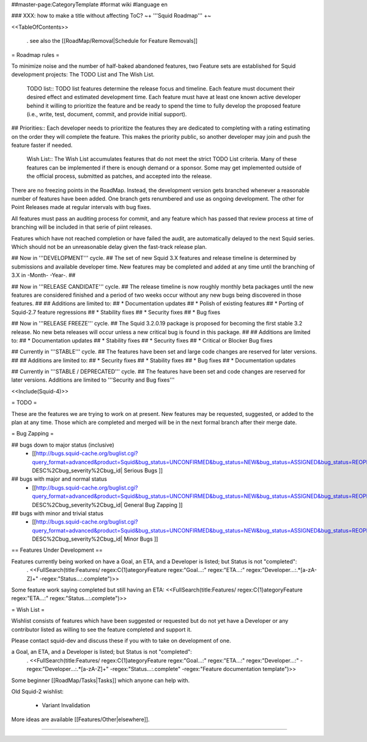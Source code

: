 ##master-page:CategoryTemplate
#format wiki
#language en

### XXX: how to make a title without affecting ToC?
~+ '''Squid Roadmap''' +~

<<TableOfContents>>

 . see also the [[RoadMap/Removal|Schedule for Feature Removals]]

= Roadmap rules =

To minimize noise and the number of half-baked abandoned features, two Feature sets are established for Squid development projects: The TODO List and The Wish List.

  TODO list:: TODO list features determine the release focus and timeline. Each feature must document their desired effect and estimated development time. Each feature must have at least one known active developer behind it willing to prioritize the feature and be ready to spend the time to fully develop the proposed feature (i.e., write, test, document, commit, and provide initial support).

##  Priorities:: Each developer needs to prioritize the features they are dedicated to completing with a rating estimating on the order they will complete the feature. This makes the priority public, so another developer may join and push the feature faster if needed.

  Wish List:: The Wish List accumulates features that do not meet the strict TODO List criteria. Many of these features can be implemented if there is enough demand or a sponsor. Some may get implemented outside of the official process, submitted as patches, and accepted into the release.

There are no freezing points in the RoadMap.  Instead, the development version gets branched whenever a reasonable number of features have been added. One branch gets renumbered and use as ongoing development. The other for Point Releases made at regular intervals with bug fixes.

All features must pass an auditing process for commit, and any feature which has passed that review process at time of branching will be included in that serie of piint releases.

Features which have not reached completion or have failed the audit, are automatically delayed to the next Squid series. Which should not be an unreasonable delay given the fast-track release plan.


## Now in '''DEVELOPMENT''' cycle.
## The set of new Squid 3.X features and release timeline is determined by submissions and available developer time. New features may be completed and added at any time until the branching of 3.X in -Month- -Year-.
## 

## Now in '''RELEASE CANDIDATE''' cycle.
## The release timeline is now roughly monthly beta packages until the new features are considered finished and a period of two weeks occur without any new bugs being discovered in those features.
## 
## Additions are limited to:
##  * Documentation updates
##  * Polish of existing features
##  * Porting of Squid-2.7 feature regressions
##  * Stability fixes
##  * Security fixes
##  * Bug fixes

## Now in '''RELEASE FREEZE''' cycle.
## The Squid 3.2.0.19 package is proposed for becoming the first stable 3.2 release. No new beta releases will occur unless a new critical bug is found in this package.
## 
## Additions are limited to:
##  * Documentation updates
##  * Stability fixes
##  * Security fixes
##  * Critical or Blocker Bug fixes

## Currently in '''STABLE''' cycle.
## The features have been set and large code changes are reserved for later versions.
##
## Additions are limited to:
## * Security fixes
## * Stability fixes
## * Bug fixes
## * Documentation updates

## Currently in '''STABLE / DEPRECATED''' cycle.
## The features have been set and code changes are reserved for later versions. Additions are limited to '''Security and Bug fixes'''

<<Include(Squid-4)>>

= TODO =

These are the features we are trying to work on at present. New features may be requested, suggested, or added to the plan at any time. Those which are completed and merged will be in the next formal branch after their merge date.

= Bug Zapping =

## bugs down to major status (inclusive)
 * [[http://bugs.squid-cache.org/buglist.cgi?query_format=advanced&product=Squid&bug_status=UNCONFIRMED&bug_status=NEW&bug_status=ASSIGNED&bug_status=REOPENED&bug_severity=blocker&bug_severity=critical&bug_severity=major&bugidtype=include&columnlist=bug_severity%2Cversion%2Cop_sys%2Cshort_desc&list_id=917&order=version DESC%2Cbug_severity%2Cbug_id| Serious Bugs ]]

## bugs with major and normal status
 * [[http://bugs.squid-cache.org/buglist.cgi?query_format=advanced&product=Squid&bug_status=UNCONFIRMED&bug_status=NEW&bug_status=ASSIGNED&bug_status=REOPENED&bug_severity=major&bug_severity=normal&bugidtype=include&columnlist=bug_severity%2Cversion%2Cop_sys%2Cshort_desc&list_id=917&order=version DESC%2Cbug_severity%2Cbug_id| General Bug Zapping ]]

## bugs with minor and trivial status
 * [[http://bugs.squid-cache.org/buglist.cgi?query_format=advanced&product=Squid&bug_status=UNCONFIRMED&bug_status=NEW&bug_status=ASSIGNED&bug_status=REOPENED&bug_severity=minor&bug_severity=trivial&bugidtype=include&columnlist=bug_severity%2Cversion%2Cop_sys%2Cshort_desc&list_id=917&order=version DESC%2Cbug_severity%2Cbug_id| Minor Bugs ]]

== Features Under Development ==

Features currently being worked on have a Goal, an ETA, and a Developer is listed; but Status is not "completed":
 . <<FullSearch(title:Features/ regex:C{1}ategoryFeature regex:"Goal...:" regex:"ETA...:" regex:"Developer...:.*[a-zA-Z]+" -regex:"Status...:.complete")>>

Some feature work saying completed but still having an ETA:
<<FullSearch(title:Features/ regex:C{1}ategoryFeature regex:"ETA...:" regex:"Status...:.complete")>>

= Wish List =

Wishlist consists of features which have been suggested or requested but do not yet have a Developer or any contributor listed as willing to see the feature completed and support it.

Please contact squid-dev and discuss these if you with to take on development of one.

a Goal, an ETA, and a Developer is listed; but Status is not "completed":
 . <<FullSearch(title:Features/ regex:C{1}ategoryFeature regex:"Goal...:" regex:"ETA...:" regex:"Developer...:" -regex:"Developer...:.*[a-zA-Z]+" -regex:"Status...:.complete" -regex:"Feature documentation template")>>

Some beginner [[RoadMap/Tasks|Tasks]] which anyone can help with.

Old Squid-2 wishlist:

 * Variant Invalidation

More ideas are available [[Features/Other|elsewhere]].

----
